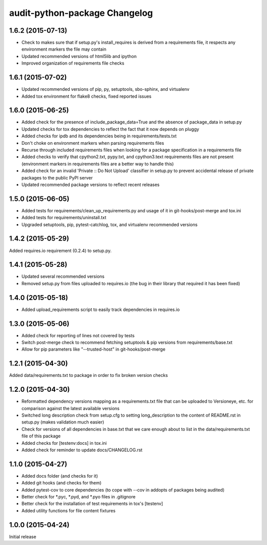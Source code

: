audit-python-package Changelog
==============================

1.6.2 (2015-07-13)
------------------
* Check to makes sure that if setup.py's install_requires is derived from a
  requirements file, it respects any environment markers the file may contain
* Updated recommended versions of html5lib and ipython
* Improved organization of requirements file checks

1.6.1 (2015-07-02)
------------------
* Updated recommended versions of pip, py, setuptools, sbo-sphinx, and
  virtualenv
* Added tox environment for flake8 checks, fixed reported issues

1.6.0 (2015-06-25)
------------------
* Added check for the presence of include_package_data=True and the absence of
  package_data in setup.py
* Updated checks for tox dependencies to reflect the fact that it now depends
  on pluggy
* Added checks for ipdb and its dependencies being in requirements/tests.txt
* Don't choke on environment markers when parsing requirements files
* Recurse through included requirements files when looking for a package
  specification in a requirements file
* Added checks to verify that cpython2.txt, pypy.txt, and cpython3.text
  requirements files are not present (environment markers in requirements
  files are a better way to handle this)
* Added check for an invalid 'Private :: Do Not Upload' classifier in setup.py
  to prevent accidental release of private packages to the public PyPI server
* Updated recommended package versions to reflect recent releases

1.5.0 (2015-06-05)
------------------
* Added tests for requirements/clean_up_requirements.py and usage of it in
  git-hooks/post-merge and tox.ini
* Added tests for requirements/uninstall.txt
* Upgraded setuptools, pip, pytest-catchlog, tox, and virtualenv recommended
  versions

1.4.2 (2015-05-29)
------------------
Added requires.io requirement (0.2.4) to setup.py.

1.4.1 (2015-05-28)
------------------
* Updated several recommended versions
* Removed setup.py from files uploaded to requires.io (the bug in their library
  that required it has been fixed)

1.4.0 (2015-05-18)
------------------
* Added upload_requirements script to easily track dependencies in requires.io

1.3.0 (2015-05-06)
------------------
* Added check for reporting of lines not covered by tests
* Switch post-merge check to recommend fetching setuptools & pip versions
  from requirements/base.txt
* Allow for pip parameters like "--trusted-host" in git-hooks/post-merge

1.2.1 (2015-04-30)
------------------
Added data/requirements.txt to package in order to fix broken version checks

1.2.0 (2015-04-30)
------------------
* Reformatted dependency versions mapping as a requirements.txt file that can
  be uploaded to Versioneye, etc. for comparison against the latest available
  versions
* Switched long description check from setup.cfg to setting long_description
  to the content of README.rst in setup.py (makes validation much easier)
* Check for versions of all dependencies in base.txt that we care enough about
  to list in the data/requirements.txt file of this package
* Added checks for [testenv:docs] in tox.ini
* Added check for reminder to update docs/CHANGELOG.rst

1.1.0 (2015-04-27)
------------------
* Added docs folder (and checks for it)
* Added git hooks (and checks for them)
* Added pytest-cov to core dependencies (to cope with --cov in addopts of
  packages being audited)
* Better check for \*.pyc, \*.pyd, and \*.pyo files in .gitignore
* Better check for the installation of test requirements in tox's [testenv]
* Added utility functions for file content fixtures

1.0.0 (2015-04-24)
------------------
Initial release
